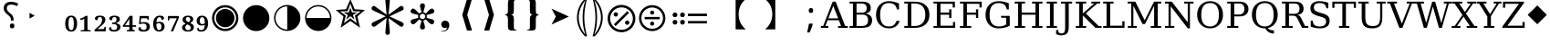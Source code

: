 SplineFontDB: 3.2
FontName: PhiSymbols
FullName: PhiSymbols
FamilyName: PhiSymbols
Weight: Book
Copyright: Copyright 2023 by Authors of Submission 96\nMerged and modified from Noto Sans Symbol 2, STIX 2 Math, DejaVu Sans Mono.
Version: 001.000
ItalicAngle: 0
UnderlinePosition: -175
UnderlineWidth: 90
Ascent: 1556
Descent: 492
InvalidEm: 0
sfntRevision: 0x00010000
LayerCount: 2
Layer: 0 1 "Back" 1
Layer: 1 1 "Fore" 0
XUID: [1021 890 1369118131 6063713]
StyleMap: 0x0040
FSType: 0
OS2Version: 1
OS2_WeightWidthSlopeOnly: 0
OS2_UseTypoMetrics: 0
CreationTime: 1682778433
ModificationTime: 1725099756
PfmFamily: 17
TTFWeight: 400
TTFWidth: 5
LineGap: 0
VLineGap: 0
Panose: 2 11 6 9 3 8 4 2 2 4
OS2TypoAscent: 1556
OS2TypoAOffset: 0
OS2TypoDescent: -492
OS2TypoDOffset: 0
OS2TypoLinegap: 410
OS2WinAscent: 1901
OS2WinAOffset: 0
OS2WinDescent: 483
OS2WinDOffset: 0
HheadAscent: 1901
HheadAOffset: 0
HheadDescent: -483
HheadDOffset: 0
OS2SubXSize: 1331
OS2SubYSize: 1433
OS2SubXOff: 0
OS2SubYOff: 286
OS2SupXSize: 1331
OS2SupYSize: 1433
OS2SupXOff: 0
OS2SupYOff: 983
OS2StrikeYSize: 102
OS2StrikeYPos: 530
OS2Vendor: 'PfEd'
OS2CodePages: 00000001.00000000
OS2UnicodeRanges: 80000000.0200a040.00000000.00000000
MarkAttachClasses: 1
DEI: 91125
ShortTable: cvt  2
  68
  1297
EndShort
ShortTable: maxp 16
  1
  0
  13
  90
  6
  0
  0
  2
  0
  1
  1
  0
  64
  46
  0
  0
EndShort
LangName: 1033 "" "" "" "FontForge 2.0 : PhiSymbols : 30-4-2023" "" "Version 001.000"
GaspTable: 1 65535 15 1
Encoding: UnicodeFull
UnicodeInterp: none
NameList: AGL For New Fonts
DisplaySize: -48
AntiAlias: 1
FitToEm: 0
WinInfo: 9614 38 14
BeginPrivate: 0
EndPrivate
BeginChars: 1114115 64

StartChar: .notdef
Encoding: 1114112 -1 0
Width: 748
GlyphClass: 1
Flags: W
TtInstrs:
PUSHB_2
 1
 0
MDAP[rnd]
ALIGNRP
PUSHB_3
 7
 4
 0
MIRP[min,rnd,black]
SHP[rp2]
PUSHB_2
 6
 5
MDRP[rp0,min,rnd,grey]
ALIGNRP
PUSHB_3
 3
 2
 0
MIRP[min,rnd,black]
SHP[rp2]
SVTCA[y-axis]
PUSHB_2
 3
 0
MDAP[rnd]
ALIGNRP
PUSHB_3
 5
 4
 0
MIRP[min,rnd,black]
SHP[rp2]
PUSHB_3
 7
 6
 1
MIRP[rp0,min,rnd,grey]
ALIGNRP
PUSHB_3
 1
 2
 0
MIRP[min,rnd,black]
SHP[rp2]
EndTTInstrs
LayerCount: 2
Fore
SplineSet
68 0 m 1,0,-1
 68 1365 l 1,1,-1
 612 1365 l 1,2,-1
 612 0 l 1,3,-1
 68 0 l 1,0,-1
136 68 m 1,4,-1
 544 68 l 1,5,-1
 544 1297 l 1,6,-1
 136 1297 l 1,7,-1
 136 68 l 1,4,-1
EndSplineSet
Validated: 1
EndChar

StartChar: .null
Encoding: 1114113 -1 1
Width: 0
GlyphClass: 1
Flags: W
LayerCount: 2
Fore
Validated: 1
EndChar

StartChar: nonmarkingreturn
Encoding: 1114114 -1 2
Width: 682
GlyphClass: 1
Flags: W
LayerCount: 2
Fore
Validated: 1
EndChar

StartChar: uni2023
Encoding: 8227 8227 3
Width: 1129
VWidth: 1617
GlyphClass: 1
Flags: W
LayerCount: 2
Fore
SplineSet
429 528 m 1,0,-1
 429 854 l 1,1,-1
 720 692 l 1,2,-1
 429 528 l 1,0,-1
EndSplineSet
Validated: 1
EndChar

StartChar: uni25C9
Encoding: 9673 9673 4
Width: 1724
GlyphClass: 1
Flags: W
LayerCount: 2
Fore
SplineSet
862 -183 m 0,0,1
 706 -183 706 -183 576 -127 c 0,2,3
 444 -70 444 -70 341 33 c 0,4,5
 237 137 237 137 181 268 c 0,6,7
 124 401 124 401 124 555 c 0,8,9
 124 708 124 708 181 842 c 0,10,11
 239 977 239 977 341 1078 c 0,12,13
 446 1182 446 1182 576 1237 c 0,14,15
 707 1293 707 1293 862 1293 c 0,16,17
 1019 1293 1019 1293 1150 1237 c 0,18,19
 1280 1182 1280 1182 1385 1078 c 0,20,21
 1488 976 1488 976 1544 842 c 0,22,23
 1600 707 1600 707 1600 555 c 128,-1,24
 1600 403 1600 403 1544 268 c 0,25,26
 1490 138 1490 138 1385 33 c 0,27,28
 1281 -71 1281 -71 1150 -127 c 128,-1,29
 1019 -183 1019 -183 862 -183 c 0,0,1
862 -54 m 0,30,31
 988 -54 988 -54 1099 -6 c 128,-1,32
 1210 42 1210 42 1293 125 c 0,33,34
 1377 209 1377 209 1424 318 c 0,35,36
 1472 429 1472 429 1472 555 c 128,-1,37
 1472 681 1472 681 1424 792 c 0,38,39
 1377 901 1377 901 1293 985 c 128,-1,40
 1209 1069 1209 1069 1099 1117 c 0,41,42
 990 1165 990 1165 862 1165 c 256,43,44
 734 1165 734 1165 625 1117 c 256,45,46
 516 1069 516 1069 432 985 c 0,47,48
 349 902 349 902 301 793 c 0,49,50
 253 683 253 683 253 555 c 0,51,52
 253 429 253 429 301 318 c 0,53,54
 348 209 348 209 432 125 c 0,55,56
 515 42 515 42 625 -6 c 0,57,58
 734 -54 734 -54 862 -54 c 0,30,31
862 35 m 0,59,60
 757 35 757 35 660 75 c 0,61,62
 568 113 568 113 494 187 c 0,63,64
 421 260 421 260 382 354 c 0,65,66
 342 451 342 451 342 555 c 0,67,68
 342 661 342 661 382 758 c 0,69,70
 420 850 420 850 494 924 c 0,71,72
 566 996 566 996 660 1035 c 0,73,74
 759 1076 759 1076 862 1076 c 128,-1,75
 965 1076 965 1076 1066 1035 c 0,76,77
 1159 997 1159 997 1232 924 c 0,78,79
 1306 850 1306 850 1344 758 c 0,80,81
 1384 661 1384 661 1384 555 c 0,82,83
 1384 450 1384 450 1344 353 c 0,84,85
 1306 261 1306 261 1232 187 c 0,86,87
 1157 112 1157 112 1066 75 c 0,88,89
 968 35 968 35 862 35 c 0,59,60
EndSplineSet
Validated: 1
EndChar

StartChar: H18533
Encoding: 9679 9679 5
Width: 1724
GlyphClass: 1
Flags: W
LayerCount: 2
Fore
SplineSet
862 -183 m 0,0,1
 706 -183 706 -183 575 -127 c 128,-1,2
 444 -71 444 -71 340 33 c 0,3,4
 238 135 238 135 181 268 c 128,-1,5
 124 401 124 401 124 555 c 4,6,7
 124 710 124 710 181 843 c 0,8,9
 239 978 239 978 340 1078 c 0,10,11
 444 1181 444 1181 576 1237 c 0,12,13
 707 1293 707 1293 862 1293 c 0,14,15
 1019 1293 1019 1293 1150 1237 c 0,16,17
 1280 1182 1280 1182 1385 1078 c 0,18,19
 1489 976 1489 976 1544 843 c 0,20,21
 1600 708 1600 708 1600 555 c 0,22,23
 1600 403 1600 403 1544 268 c 0,24,25
 1490 138 1490 138 1385 33 c 0,26,27
 1281 -71 1281 -71 1150 -127 c 128,-1,28
 1019 -183 1019 -183 862 -183 c 0,0,1
EndSplineSet
Validated: 1
EndChar

StartChar: uni275F
Encoding: 10079 10079 6
Width: 1133
GlyphClass: 1
Flags: W
LayerCount: 2
Fore
SplineSet
291 -215 m 1,0,-1
 291 -182 l 1,1,2
 459 -182 459 -182 535 -127 c 128,-1,3
 611 -72 611 -72 611 27 c 1,4,5
 603 16 603 16 568 4 c 0,6,7
 528 -10 528 -10 486 -10 c 0,8,9
 431 -10 431 -10 386 18 c 0,10,11
 339 47 339 47 316 92 c 0,12,13
 291 140 291 140 291 195 c 0,14,15
 291 288 291 288 353 350 c 128,-1,16
 415 412 415 412 513 412 c 0,17,18
 573 412 573 412 627 381 c 0,19,20
 682 350 682 350 711 293 c 0,21,22
 742 233 742 233 742 150 c 0,23,24
 742 83 742 83 715 10 c 0,25,26
 693 -48 693 -48 646 -102 c 0,27,28
 606 -148 606 -148 545 -176 c 0,29,30
 463 -215 463 -215 291 -215 c 1,0,-1
EndSplineSet
Validated: 1
EndChar

StartChar: uni276C
Encoding: 10092 10092 7
Width: 1233
GlyphClass: 1
Flags: W
LayerCount: 2
Fore
SplineSet
609 -152 m 1,0,-1
 342 741 l 1,1,-1
 609 1634 l 1,2,-1
 887 1634 l 1,3,-1
 621 741 l 1,4,-1
 891 -152 l 1,5,-1
 609 -152 l 1,0,-1
EndSplineSet
Validated: 1
EndChar

StartChar: uni276D
Encoding: 10093 10093 8
Width: 1233
GlyphClass: 1
Flags: W
LayerCount: 2
Fore
SplineSet
342 -152 m 1,0,-1
 613 741 l 1,1,-1
 347 1634 l 1,2,-1
 625 1634 l 1,3,-1
 891 741 l 1,4,-1
 625 -152 l 1,5,-1
 342 -152 l 1,0,-1
EndSplineSet
Validated: 1
EndChar

StartChar: uni2774
Encoding: 10100 10100 9
Width: 1233
GlyphClass: 1
Flags: W
LayerCount: 2
Fore
SplineSet
672 -152 m 2,0,1
 585 -152 585 -152 536 -129 c 128,-1,2
 487 -106 487 -106 468 -51 c 0,3,4
 449 3 449 3 449 102 c 2,5,-1
 449 444 l 2,6,7
 449 579 449 579 424 649 c 0,8,9
 400 717 400 717 297 717 c 1,10,-1
 297 766 l 1,11,12
 370 778 370 778 401 802 c 0,13,14
 434 827 434 827 441 881 c 0,15,16
 449 940 449 940 449 1038 c 2,17,-1
 449 1380 l 2,18,19
 449 1481 449 1481 467 1535 c 128,-1,20
 485 1589 485 1589 535 1612 c 0,21,22
 583 1634 583 1634 672 1634 c 2,23,-1
 936 1634 l 1,24,-1
 936 1597 l 1,25,-1
 928 1597 l 2,26,27
 858 1597 858 1597 820 1568 c 0,28,29
 781 1538 781 1538 781 1460 c 2,30,-1
 781 1024 l 2,31,32
 781 907 781 907 761 847 c 0,33,34
 741 788 741 788 705 769 c 0,35,36
 665 748 665 748 617 741 c 1,37,38
 674 735 674 735 710 714 c 0,39,40
 744 694 744 694 763 635 c 0,41,42
 781 578 781 578 781 459 c 2,43,-1
 781 23 l 2,44,45
 781 -55 781 -55 818 -85 c 0,46,47
 856 -115 856 -115 928 -115 c 2,48,-1
 936 -115 l 1,49,-1
 936 -152 l 1,50,-1
 672 -152 l 2,0,1
EndSplineSet
Validated: 1
EndChar

StartChar: uni2775
Encoding: 10101 10101 10
Width: 1233
GlyphClass: 1
Flags: W
LayerCount: 2
Fore
SplineSet
297 -152 m 1,0,-1
 297 -115 l 1,1,-1
 306 -115 l 2,2,3
 378 -115 378 -115 415 -85 c 0,4,5
 453 -55 453 -55 453 23 c 2,6,-1
 453 459 l 2,7,8
 453 578 453 578 469 633 c 0,9,10
 486 691 486 691 523 712 c 0,11,12
 562 734 562 734 617 741 c 1,13,14
 566 748 566 748 527 770 c 0,15,16
 490 791 490 791 472 849 c 0,17,18
 453 911 453 911 453 1024 c 2,19,-1
 453 1460 l 2,20,21
 453 1538 453 1538 416 1568 c 0,22,23
 380 1597 380 1597 306 1597 c 2,24,-1
 297 1597 l 1,25,-1
 297 1634 l 1,26,-1
 562 1634 l 2,27,28
 648 1634 648 1634 696 1613 c 0,29,30
 742 1593 742 1593 764 1537 c 0,31,32
 785 1483 785 1483 785 1380 c 2,33,-1
 785 1038 l 2,34,35
 785 987 785 987 788 947 c 0,36,37
 791 902 791 902 795 879 c 0,38,39
 806 821 806 821 833 800 c 0,40,41
 862 778 862 778 936 766 c 1,42,-1
 936 717 l 1,43,44
 867 717 867 717 828 678 c 0,45,46
 785 635 785 635 785 444 c 2,47,-1
 785 102 l 2,48,49
 785 8 785 8 766 -51 c 0,50,51
 748 -106 748 -106 700 -129 c 0,52,53
 651 -152 651 -152 562 -152 c 2,54,-1
 297 -152 l 1,0,-1
EndSplineSet
Validated: 1
EndChar

StartChar: uni2A74
Encoding: 10868 10868 11
Width: 2466
GlyphClass: 1
Flags: W
LayerCount: 2
Fore
SplineSet
2197 670 m 1,0,-1
 1130 670 l 1,1,-1
 1130 809 l 1,2,-1
 2197 809 l 1,3,-1
 2197 670 l 1,0,-1
2197 252 m 1,4,-1
 1130 252 l 1,5,-1
 1130 389 l 1,6,-1
 2197 389 l 1,7,-1
 2197 252 l 1,4,-1
957 741 m 0,8,9
 957 686 957 686 920 647 c 128,-1,10
 883 608 883 608 824 608 c 0,11,12
 764 608 764 608 727.5 644 c 128,-1,13
 691 680 691 680 691 741 c 0,14,15
 691 799 691 799 731 836.5 c 128,-1,16
 771 874 771 874 824 874 c 128,-1,17
 877 874 877 874 917 836 c 128,-1,18
 957 798 957 798 957 741 c 0,8,9
536 741 m 0,19,20
 536 686 536 686 498.5 647 c 128,-1,21
 461 608 461 608 402 608 c 128,-1,22
 343 608 343 608 306 644 c 128,-1,23
 269 680 269 680 269 741 c 0,24,25
 269 799 269 799 309.5 836.5 c 128,-1,26
 350 874 350 874 402 874 c 0,27,28
 455 874 455 874 495.5 836 c 128,-1,29
 536 798 536 798 536 741 c 0,19,20
957 319 m 0,30,31
 957 266 957 266 917 226 c 128,-1,32
 877 186 877 186 822 186 c 0,33,34
 770 186 770 186 730.5 226 c 128,-1,35
 691 266 691 266 691 319 c 0,36,37
 691 380 691 380 729 416.5 c 128,-1,38
 767 453 767 453 822 453 c 0,39,40
 880 453 880 453 918.5 417 c 128,-1,41
 957 381 957 381 957 319 c 0,30,31
536 319 m 0,42,43
 536 266 536 266 495.5 226 c 128,-1,44
 455 186 455 186 400 186 c 0,45,46
 349 186 349 186 309 226.5 c 128,-1,47
 269 267 269 267 269 319 c 0,48,49
 269 380 269 380 307.5 416.5 c 128,-1,50
 346 453 346 453 400 453 c 0,51,52
 458 453 458 453 497 417 c 128,-1,53
 536 381 536 381 536 319 c 0,42,43
EndSplineSet
Validated: 1
EndChar

StartChar: u1F799
Encoding: 128921 128921 12
Width: 1233
GlyphClass: 1
Flags: W
LayerCount: 2
Fore
SplineSet
618 205 m 1,0,-1
 78 741 l 1,1,-1
 618 1280 l 1,2,-1
 1154 741 l 1,3,-1
 618 205 l 1,0,-1
EndSplineSet
Validated: 1
EndChar

StartChar: uni2A38
Encoding: 10808 10808 13
Width: 1725
VWidth: 1996
Flags: W
HStem: -184 130<696.934 1031.07 696.934 1068.1> 127 226<834.577 892.482> 489 132<439.685 1287.37 439.685 1287.37> 755 228<834.577 892.482> 1161 132<696.934 1031.07>
VStem: 125 132<387.455 722.545 387.455 758.617> 749 228<206.146 270.696 835.507 900.057> 1471 132<387.455 722.545>
LayerCount: 2
Fore
SplineSet
976 869.5 m 128,-1,1
 976 818 976 818 943 786.5 c 128,-1,2
 910 755 910 755 864 755 c 128,-1,3
 818 755 818 755 783.5 787.5 c 128,-1,4
 749 820 749 820 749 870 c 0,5,6
 749 917 749 917 781 950 c 128,-1,7
 813 983 813 983 864 983 c 128,-1,8
 915 983 915 983 945.5 952 c 128,-1,0
 976 921 976 921 976 869.5 c 128,-1,1
1287 489 m 1,9,-1
 440 489 l 1,10,-1
 440 621 l 1,11,-1
 1287 621 l 1,12,-1
 1287 489 l 1,9,-1
976 240 m 0,13,14
 976 190 976 190 943 158.5 c 128,-1,15
 910 127 910 127 864 127 c 128,-1,16
 818 127 818 127 783.5 159 c 128,-1,17
 749 191 749 191 749 240 c 0,18,19
 749 288 749 288 781 320 c 128,-1,20
 813 352 813 352 864 352 c 128,-1,21
 915 352 915 352 945.5 322 c 128,-1,22
 976 292 976 292 976 240 c 0,13,14
1603 555 m 4,23,24
 1603 405 1603 405 1544.5 267.5 c 132,-1,25
 1486 130 1486 130 1387 31.5 c 132,-1,26
 1288 -67 1288 -67 1151 -125.5 c 132,-1,27
 1014 -184 1014 -184 864 -184 c 4,28,29
 743 -184 743 -184 630.5 -147 c 132,-1,30
 518 -110 518 -110 427 -41.5 c 132,-1,31
 336 27 336 27 268 118 c 132,-1,32
 200 209 200 209 162.5 321.5 c 132,-1,33
 125 434 125 434 125 555 c 4,34,35
 125 755 125 755 224 925.5 c 132,-1,36
 323 1096 323 1096 493.5 1195 c 132,-1,37
 664 1294 664 1294 864 1294 c 4,38,39
 985 1294 985 1294 1097.5 1256.5 c 132,-1,40
 1210 1219 1210 1219 1301 1150.5 c 132,-1,41
 1392 1082 1392 1082 1460 991.5 c 132,-1,42
 1528 901 1528 901 1565.5 788.5 c 132,-1,43
 1603 676 1603 676 1603 555 c 4,23,24
1471 554.5 m 128,-1,45
 1471 678 1471 678 1423 790 c 128,-1,46
 1375 902 1375 902 1293 983.5 c 128,-1,47
 1211 1065 1211 1065 1099 1113 c 128,-1,48
 987 1161 987 1161 864 1161 c 128,-1,49
 741 1161 741 1161 629 1113 c 128,-1,50
 517 1065 517 1065 435 983.5 c 128,-1,51
 353 902 353 902 305 790 c 128,-1,52
 257 678 257 678 257 554.5 c 128,-1,53
 257 431 257 431 305 318.5 c 128,-1,54
 353 206 353 206 435 124.5 c 128,-1,55
 517 43 517 43 629 -5.5 c 128,-1,56
 741 -54 741 -54 864 -54 c 128,-1,57
 987 -54 987 -54 1099 -5.5 c 128,-1,58
 1211 43 1211 43 1293 124.5 c 128,-1,59
 1375 206 1375 206 1423 318.5 c 128,-1,44
 1471 431 1471 431 1471 554.5 c 128,-1,45
EndSplineSet
Validated: 1
EndChar

StartChar: uni3011
Encoding: 12305 12305 14
Width: 2466
Flags: W
LayerCount: 2
Fore
SplineSet
1117 -88 m 1,0,-1
 549 -88 l 1,1,2
 949 272 949 272 949 768 c 0,3,4
 949 1312 949 1312 549 1632 c 1,5,-1
 1117 1632 l 1,6,-1
 1117 -88 l 1,0,-1
EndSplineSet
Validated: 1
EndChar

StartChar: uni3010
Encoding: 12304 12304 15
Width: 2466
Flags: W
LayerCount: 2
Fore
SplineSet
1917 1632 m 1,0,1
 1517 1312 1517 1312 1517 768 c 0,2,3
 1517 264 1517 264 1917 -88 c 1,4,-1
 1349 -88 l 1,5,-1
 1349 1632 l 1,6,-1
 1917 1632 l 1,0,1
EndSplineSet
Validated: 1
EndChar

StartChar: uni25D2
Encoding: 9682 9682 16
Width: 1724
VWidth: 0
Flags: W
LayerCount: 2
Fore
SplineSet
862 -177 m 0,0,1
 709 -177 709 -177 575.5 -120 c 128,-1,2
 442 -63 442 -63 340 39 c 128,-1,3
 238 141 238 141 181 274.5 c 128,-1,4
 124 408 124 408 124 561 c 0,5,6
 124 716 124 716 181 849 c 128,-1,7
 238 982 238 982 340 1083.5 c 128,-1,8
 442 1185 442 1185 576 1242 c 128,-1,9
 710 1299 710 1299 862 1299 c 0,10,11
 1017 1299 1017 1299 1150 1242 c 128,-1,12
 1283 1185 1283 1185 1385 1083.5 c 128,-1,13
 1487 982 1487 982 1543.5 849 c 128,-1,14
 1600 716 1600 716 1600 561 c 4,15,16
 1600 408 1600 408 1543.5 274.5 c 128,-1,17
 1487 141 1487 141 1385 39 c 128,-1,18
 1283 -63 1283 -63 1150 -120 c 128,-1,19
 1017 -177 1017 -177 862 -177 c 0,0,1
202 561 m 1,20,-1
 1522 561 l 1,21,22
 1522 699 1522 699 1471 818.5 c 128,-1,23
 1420 938 1420 938 1329.5 1028.5 c 128,-1,24
 1239 1119 1239 1119 1119.5 1170 c 128,-1,25
 1000 1221 1000 1221 862 1221 c 256,26,27
 724 1221 724 1221 605 1170 c 128,-1,28
 486 1119 486 1119 395.5 1028.5 c 128,-1,29
 305 938 305 938 253.5 818.5 c 128,-1,30
 202 699 202 699 202 561 c 1,20,-1
EndSplineSet
Validated: 1
EndChar

StartChar: uni2731
Encoding: 10033 10033 17
Width: 2342
VWidth: 2148
Flags: W
LayerCount: 2
Fore
SplineSet
1227 553 m 1,0,-1
 1295 -217 l 1,1,2
 1298 -238 1298 -238 1298 -258 c 0,3,4
 1298 -291 1298 -291 1289 -318 c 0,5,6
 1262 -399 1262 -399 1166 -399 c 0,7,8
 1115 -399 1115 -399 1079.5 -364 c 128,-1,9
 1044 -329 1044 -329 1044 -289 c 0,10,11
 1044 -278 1044 -278 1046 -267 c 1,12,-1
 1046 -241 l 1,13,-1
 1114 560 l 1,14,-1
 501 105 l 2,15,16
 442 61 442 61 396.5 61 c 128,-1,17
 351 61 351 61 310.5 101.5 c 128,-1,18
 270 142 270 142 270 196 c 128,-1,19
 270 250 270 250 298.5 277.5 c 128,-1,20
 327 305 327 305 373 325 c 1,21,-1
 1062 657 l 1,22,-1
 373 985 l 2,23,24
 344 998 344 998 325.5 1009 c 128,-1,25
 307 1020 307 1020 288.5 1047.5 c 128,-1,26
 270 1075 270 1075 270 1121 c 128,-1,27
 270 1167 270 1167 311.5 1208 c 128,-1,28
 353 1249 353 1249 402 1249 c 0,29,30
 426 1249 426 1249 448 1234.5 c 128,-1,31
 470 1220 470 1220 501 1198 c 2,32,-1
 1114 749 l 1,33,-1
 1046 1526 l 1,34,-1
 1046 1581 l 1,35,36
 1044 1591 1044 1591 1044 1614.5 c 128,-1,37
 1044 1638 1044 1638 1079 1672 c 128,-1,38
 1114 1706 1114 1706 1174 1706 c 0,39,40
 1296 1706 1296 1706 1296 1560 c 0,41,42
 1296 1546 1296 1546 1295 1530 c 2,43,-1
 1227 749 l 1,44,-1
 1843 1205 l 2,45,46
 1902 1249 1902 1249 1947.5 1249 c 128,-1,47
 1993 1249 1993 1249 2032 1208 c 128,-1,48
 2071 1167 2071 1167 2071 1112 c 128,-1,49
 2071 1057 2071 1057 2043.5 1030.5 c 128,-1,50
 2016 1004 2016 1004 1970 985 c 1,51,-1
 1277 652 l 1,52,-1
 1986 320 l 1,53,54
 2071 277 2071 277 2071 202 c 2,55,56
 2071 202 2071 202 2071 197 c 0,57,58
 2071 140 2071 140 2030.5 100.5 c 128,-1,59
 1990 61 1990 61 1947.5 61 c 128,-1,60
 1905 61 1905 61 1759 168 c 1,61,-1
 1227 553 l 1,0,-1
EndSplineSet
Validated: 1
EndChar

StartChar: uni29BC
Encoding: 10684 10684 18
Width: 1765
Flags: W
HStem: -250 137<707 1059 707 1098> 174 244<1171 1233> 643 244<531 595 531 597> 1167 139<707 1059>
VStem: 104 139<352 705 352 743> 442 244<730 795> 1079 244<262 327> 1522 139<352 705>
LayerCount: 2
Fore
SplineSet
1323 295 m 0,0,1
 1323 244 1323 244 1287 209 c 128,-1,2
 1251 174 1251 174 1198 174 c 0,3,4
 1150 174 1150 174 1114.5 210 c 128,-1,5
 1079 246 1079 246 1079 295 c 0,6,7
 1079 343 1079 343 1117 380.5 c 128,-1,8
 1155 418 1155 418 1204 418 c 0,9,10
 1250 418 1250 418 1286.5 380 c 128,-1,11
 1323 342 1323 342 1323 295 c 0,0,1
1309 856 m 1,12,-1
 553 100 l 1,13,-1
 455 199 l 1,14,-1
 1210 954 l 1,15,-1
 1309 856 l 1,12,-1
686 762 m 128,-1,17
 686 713 686 713 650 678 c 128,-1,18
 614 643 614 643 563 643 c 0,19,20
 514 643 514 643 478 678.5 c 128,-1,21
 442 714 442 714 442 762 c 0,22,23
 442 811 442 811 479 849 c 128,-1,24
 516 887 516 887 563 887 c 0,25,26
 611 887 611 887 648.5 849 c 128,-1,16
 686 811 686 811 686 762 c 128,-1,17
1661 528 m 0,27,28
 1661 370 1661 370 1599.5 225.5 c 128,-1,29
 1538 81 1538 81 1434 -23 c 128,-1,30
 1330 -127 1330 -127 1185.5 -188.5 c 128,-1,31
 1041 -250 1041 -250 883 -250 c 0,32,33
 756 -250 756 -250 637 -211 c 128,-1,34
 518 -172 518 -172 422.5 -100 c 128,-1,35
 327 -28 327 -28 255 68 c 128,-1,36
 183 164 183 164 143.5 282.5 c 128,-1,37
 104 401 104 401 104 528 c 0,38,39
 104 739 104 739 208.5 918.5 c 128,-1,40
 313 1098 313 1098 492.5 1202.5 c 128,-1,41
 672 1307 672 1307 883 1307 c 0,42,43
 1010 1307 1010 1307 1128.5 1267.5 c 128,-1,44
 1247 1228 1247 1228 1343 1156 c 128,-1,45
 1439 1084 1439 1084 1511 988.5 c 128,-1,46
 1583 893 1583 893 1622 774 c 128,-1,47
 1661 655 1661 655 1661 528 c 0,27,28
1522 528 m 128,-1,49
 1522 658 1522 658 1471.5 776 c 128,-1,50
 1421 894 1421 894 1335 980 c 128,-1,51
 1249 1066 1249 1066 1131 1116.5 c 128,-1,52
 1013 1167 1013 1167 883 1167 c 128,-1,53
 753 1167 753 1167 635 1116.5 c 128,-1,54
 517 1066 517 1066 431 980 c 128,-1,55
 345 894 345 894 294.5 776 c 128,-1,56
 244 658 244 658 244 528 c 128,-1,57
 244 398 244 398 294.5 279.5 c 128,-1,58
 345 161 345 161 431 75 c 128,-1,59
 517 -11 517 -11 635 -62 c 128,-1,60
 753 -113 753 -113 883 -113 c 128,-1,61
 1013 -113 1013 -113 1131 -62 c 128,-1,62
 1249 -11 1249 -11 1335 75 c 128,-1,63
 1421 161 1421 161 1471.5 279.5 c 128,-1,48
 1522 398 1522 398 1522 528 c 128,-1,49
EndSplineSet
Validated: 1
EndChar

StartChar: uni2986
Encoding: 10630 10630 19
Width: 894
VWidth: 2216
Flags: W
LayerCount: 2
Fore
SplineSet
131 1661 m 1,0,1
 131 1661 131 1661 251 1661 c 1,2,3
 377 1530 377 1530 451 1418 c 128,-1,4
 525 1306 525 1306 575.5 1193 c 128,-1,5
 626 1080 626 1080 663.5 925.5 c 128,-1,6
 701 771 701 771 701 590 c 0,7,8
 701 378 701 378 644.5 181.5 c 128,-1,9
 588 -15 588 -15 487 -182 c 128,-1,10
 386 -349 386 -349 252 -481 c 1,11,12
 252 -481 252 -481 131 -481 c 1,13,14
 177 -322 177 -322 213 -138.5 c 128,-1,15
 249 45 249 45 269.5 234.5 c 128,-1,16
 290 424 290 424 290 592.5 c 128,-1,17
 290 761 290 761 269.5 949.5 c 128,-1,18
 249 1138 249 1138 213.5 1321 c 128,-1,19
 178 1504 178 1504 131 1661 c 1,0,1
383 590 m 2,20,21
 383 102 383 102 262 -282 c 2,22,23
 262 -282 262 -282 225 -401 c 1,24,-1
 297 -300 l 2,25,26
 600 121 600 121 600 590 c 0,27,28
 600 815 600 815 529 1034.5 c 128,-1,29
 458 1254 458 1254 297 1480 c 2,30,31
 297 1480 297 1480 224 1583 c 1,32,-1
 262 1462 l 2,33,34
 383 1078 383 1078 383 598 c 2,35,36
 383 598 383 598 383 590 c 2,20,21
EndSplineSet
Validated: 1
EndChar

StartChar: uni2985
Encoding: 10629 10629 20
Width: 894
VWidth: 2216
Flags: W
LayerCount: 2
Fore
SplineSet
694 -481 m 1,0,1
 694 -481 694 -481 573 -481 c 1,2,3
 440 -349 440 -349 338.5 -182 c 128,-1,4
 237 -15 237 -15 180.5 181.5 c 128,-1,5
 124 378 124 378 124 590 c 0,6,7
 124 771 124 771 161.5 925.5 c 128,-1,8
 199 1080 199 1080 249.5 1193 c 128,-1,9
 300 1306 300 1306 374 1418 c 128,-1,10
 448 1530 448 1530 574 1661 c 1,11,12
 574 1661 574 1661 694 1661 c 1,13,14
 647 1504 647 1504 611.5 1321 c 128,-1,15
 576 1138 576 1138 555.5 949.5 c 128,-1,16
 535 761 535 761 535 592.5 c 128,-1,17
 535 424 535 424 555.5 234.5 c 128,-1,18
 576 45 576 45 612 -138.5 c 128,-1,19
 648 -322 648 -322 694 -481 c 1,0,1
225 590 m 0,20,21
 225 121 225 121 528 -300 c 2,22,23
 528 -300 528 -300 600 -401 c 1,24,-1
 563 -282 l 2,25,26
 442 102 442 102 442 582 c 2,27,28
 442 582 442 582 442 590 c 2,29,30
 442 1078 442 1078 563 1462 c 2,31,32
 563 1462 563 1462 601 1583 c 1,33,-1
 528 1480 l 2,34,35
 367 1253 367 1253 296 1034 c 128,-1,36
 225 815 225 815 225 590 c 0,20,21
EndSplineSet
Validated: 1
EndChar

StartChar: uni061F
Encoding: 1567 1567 21
Width: 1233
Flags: W
LayerCount: 2
Fore
SplineSet
616 412 m 1,0,-1
 616 446 l 2,1,2
 616 505 616 505 604 547.5 c 128,-1,3
 592 590 592 590 557 633 c 128,-1,4
 522 676 522 676 452 733 c 0,5,6
 378 794 378 794 324 848.5 c 128,-1,7
 270 903 270 903 240.5 967.5 c 128,-1,8
 211 1032 211 1032 211 1124 c 0,9,10
 211 1290 211 1290 317.5 1386.5 c 128,-1,11
 424 1483 424 1483 618 1483 c 0,12,13
 741 1483 741 1483 840.5 1454 c 128,-1,14
 940 1425 940 1425 1022 1382 c 1,15,-1
 958 1239 l 1,16,17
 888 1274 888 1274 810.5 1299.5 c 128,-1,18
 733 1325 733 1325 630 1325 c 0,19,20
 511 1325 511 1325 447 1272 c 128,-1,21
 383 1219 383 1219 383 1120 c 0,22,23
 383 1059 383 1059 401 1016 c 128,-1,24
 419 973 419 973 464.5 928 c 128,-1,25
 510 883 510 883 587 815 c 0,26,27
 655 760 655 760 692 708.5 c 128,-1,28
 729 657 729 657 744 601 c 128,-1,29
 759 545 759 545 759 467 c 2,30,-1
 759 412 l 1,31,-1
 616 412 l 1,0,-1
680 -29 m 0,32,33
 629 -29 629 -29 592 4 c 128,-1,34
 555 37 555 37 555 111 c 0,35,36
 555 187 555 187 591.5 217.5 c 128,-1,37
 628 248 628 248 680 248 c 0,38,39
 735 248 735 248 771 217 c 128,-1,40
 807 186 807 186 807 111 c 0,41,42
 807 37 807 37 771 4 c 128,-1,43
 735 -29 735 -29 680 -29 c 0,32,33
EndSplineSet
Validated: 1
EndChar

StartChar: u1D5A0
Encoding: 120224 120224 22
Width: 1479
Flags: W
LayerCount: 2
Fore
SplineSet
410 541 m 1,0,-1
 958 541 l 1,1,-1
 684 1251 l 1,2,-1
 410 541 l 1,0,-1
-12 0 m 1,3,-1
 -12 106 l 1,4,-1
 119 106 l 1,5,-1
 651 1493 l 1,6,-1
 819 1493 l 1,7,-1
 1352 106 l 1,8,-1
 1499 106 l 1,9,-1
 1499 0 l 1,10,-1
 956 0 l 1,11,-1
 956 106 l 1,12,-1
 1122 106 l 1,13,-1
 997 434 l 1,14,-1
 369 434 l 1,15,-1
 244 106 l 1,16,-1
 408 106 l 1,17,-1
 408 0 l 1,18,-1
 -12 0 l 1,3,-1
EndSplineSet
Validated: 1
EndChar

StartChar: u1D5A1
Encoding: 120225 120225 23
Width: 1505
Flags: W
LayerCount: 2
Fore
SplineSet
506 106 m 1,0,-1
 805 106 l 2,1,2
 985 106 985 106 1068 184 c 128,-1,3
 1151 262 1151 262 1151 432 c 0,4,5
 1151 601 1151 601 1068.5 678.5 c 128,-1,6
 986 756 986 756 805 756 c 2,7,-1
 506 756 l 1,8,-1
 506 106 l 1,0,-1
506 862 m 1,9,-1
 760 862 l 2,10,11
 924 862 924 862 999.5 925 c 128,-1,12
 1075 988 1075 988 1075 1124 c 0,13,14
 1075 1261 1075 1261 999.5 1323.5 c 128,-1,15
 924 1386 924 1386 760 1386 c 2,16,-1
 506 1386 l 1,17,-1
 506 862 l 1,9,-1
113 0 m 1,18,-1
 113 106 l 1,19,-1
 303 106 l 1,20,-1
 303 1386 l 1,21,-1
 113 1386 l 1,22,-1
 113 1493 l 1,23,-1
 850 1493 l 2,24,25
 1076 1493 1076 1493 1190.5 1400.5 c 128,-1,26
 1305 1308 1305 1308 1305 1124 c 0,27,28
 1305 991 1305 991 1225.5 912 c 128,-1,29
 1146 833 1146 833 993 815 c 1,30,31
 1183 791 1183 791 1281.5 693.5 c 128,-1,32
 1380 596 1380 596 1380 432 c 0,33,34
 1380 210 1380 210 1240 105 c 128,-1,35
 1100 0 1100 0 803 0 c 2,36,-1
 113 0 l 1,18,-1
EndSplineSet
Validated: 1
EndChar

StartChar: u1D5A2
Encoding: 120226 120226 24
Width: 1567
Flags: W
LayerCount: 2
Fore
SplineSet
1444 395 m 1,0,1
 1378 186 1378 186 1222.5 78.5 c 128,-1,2
 1067 -29 1067 -29 829 -29 c 0,3,4
 683 -29 683 -29 558 21 c 128,-1,5
 433 71 433 71 336 168 c 0,6,7
 224 280 224 280 169.5 422.5 c 128,-1,8
 115 565 115 565 115 745 c 0,9,10
 115 1093 115 1093 316 1306.5 c 128,-1,11
 517 1520 517 1520 846 1520 c 0,12,13
 968 1520 968 1520 1106 1488 c 128,-1,14
 1244 1456 1244 1456 1403 1391 c 1,15,-1
 1403 1047 l 1,16,-1
 1290 1047 l 1,17,18
 1253 1235 1253 1235 1141.5 1324 c 128,-1,19
 1030 1413 1030 1413 829 1413 c 0,20,21
 590 1413 590 1413 467 1243.5 c 128,-1,22
 344 1074 344 1074 344 745 c 0,23,24
 344 417 344 417 467 247.5 c 128,-1,25
 590 78 590 78 829 78 c 0,26,27
 996 78 996 78 1104 157.5 c 128,-1,28
 1212 237 1212 237 1260 395 c 1,29,-1
 1444 395 l 1,0,1
EndSplineSet
Validated: 1
EndChar

StartChar: u1D5A3
Encoding: 120227 120227 25
Width: 1642
Flags: W
LayerCount: 2
Fore
SplineSet
506 106 m 1,0,-1
 692 106 l 2,1,2
 983 106 983 106 1138.5 272 c 128,-1,3
 1294 438 1294 438 1294 748 c 256,4,5
 1294 1058 1294 1058 1139 1222 c 128,-1,6
 984 1386 984 1386 692 1386 c 2,7,-1
 506 1386 l 1,8,-1
 506 106 l 1,0,-1
113 0 m 1,9,-1
 113 106 l 1,10,-1
 303 106 l 1,11,-1
 303 1386 l 1,12,-1
 113 1386 l 1,13,-1
 113 1493 l 1,14,-1
 707 1493 l 2,15,16
 1093 1493 1093 1493 1308.5 1296 c 128,-1,17
 1524 1099 1524 1099 1524 748 c 0,18,19
 1524 396 1524 396 1308 198 c 128,-1,20
 1092 0 1092 0 707 0 c 2,21,-1
 113 0 l 1,9,-1
EndSplineSet
Validated: 1
EndChar

StartChar: u1D5A4
Encoding: 120228 120228 26
Width: 1495
Flags: W
LayerCount: 2
Fore
SplineSet
113 0 m 1,0,-1
 113 106 l 1,1,-1
 303 106 l 1,2,-1
 303 1386 l 1,3,-1
 113 1386 l 1,4,-1
 113 1493 l 1,5,-1
 1315 1493 l 1,6,-1
 1315 1161 l 1,7,-1
 1192 1161 l 1,8,-1
 1192 1370 l 1,9,-1
 506 1370 l 1,10,-1
 506 870 l 1,11,-1
 995 870 l 1,12,-1
 995 1057 l 1,13,-1
 1118 1057 l 1,14,-1
 1118 561 l 1,15,-1
 995 561 l 1,16,-1
 995 748 l 1,17,-1
 506 748 l 1,18,-1
 506 123 l 1,19,-1
 1208 123 l 1,20,-1
 1208 332 l 1,21,-1
 1331 332 l 1,22,-1
 1331 0 l 1,23,-1
 113 0 l 1,0,-1
EndSplineSet
Validated: 1
EndChar

StartChar: u1D5A5
Encoding: 120229 120229 27
Width: 1421
Flags: W
LayerCount: 2
Fore
SplineSet
113 0 m 1,0,-1
 113 106 l 1,1,-1
 303 106 l 1,2,-1
 303 1386 l 1,3,-1
 113 1386 l 1,4,-1
 113 1493 l 1,5,-1
 1335 1493 l 1,6,-1
 1335 1161 l 1,7,-1
 1212 1161 l 1,8,-1
 1212 1370 l 1,9,-1
 506 1370 l 1,10,-1
 506 870 l 1,11,-1
 1016 870 l 1,12,-1
 1016 1057 l 1,13,-1
 1139 1057 l 1,14,-1
 1139 561 l 1,15,-1
 1016 561 l 1,16,-1
 1016 748 l 1,17,-1
 506 748 l 1,18,-1
 506 106 l 1,19,-1
 745 106 l 1,20,-1
 745 0 l 1,21,-1
 113 0 l 1,0,-1
EndSplineSet
Validated: 1
EndChar

StartChar: u1D5A6
Encoding: 120230 120230 28
Width: 1636
Flags: W
LayerCount: 2
Fore
SplineSet
1311 1047 m 1,0,1
 1276 1234 1276 1234 1165 1323.5 c 128,-1,2
 1054 1413 1054 1413 856 1413 c 0,3,4
 598 1413 598 1413 471 1247 c 128,-1,5
 344 1081 344 1081 344 745 c 0,6,7
 344 416 344 416 475 247 c 128,-1,8
 606 78 606 78 860 78 c 0,9,10
 973 78 973 78 1076 106 c 128,-1,11
 1179 134 1179 134 1272 190 c 1,12,-1
 1272 575 l 1,13,-1
 991 575 l 1,14,-1
 991 682 l 1,15,-1
 1475 682 l 1,16,-1
 1475 125 l 1,17,18
 1342 48 1342 48 1188.5 9.5 c 128,-1,19
 1035 -29 1035 -29 860 -29 c 0,20,21
 522 -29 522 -29 318.5 182.5 c 128,-1,22
 115 394 115 394 115 745 c 0,23,24
 115 1099 115 1099 319 1309.5 c 128,-1,25
 523 1520 523 1520 868 1520 c 0,26,27
 996 1520 996 1520 1132.5 1490.5 c 128,-1,28
 1269 1461 1269 1461 1423 1401 c 1,29,-1
 1423 1047 l 1,30,-1
 1311 1047 l 1,0,1
EndSplineSet
Validated: 1
EndChar

StartChar: u1D5A7
Encoding: 120231 120231 29
Width: 1786
Flags: W
LayerCount: 2
Fore
SplineSet
113 0 m 1,0,-1
 113 106 l 1,1,-1
 303 106 l 1,2,-1
 303 1386 l 1,3,-1
 113 1386 l 1,4,-1
 113 1493 l 1,5,-1
 696 1493 l 1,6,-1
 696 1386 l 1,7,-1
 506 1386 l 1,8,-1
 506 870 l 1,9,-1
 1280 870 l 1,10,-1
 1280 1386 l 1,11,-1
 1090 1386 l 1,12,-1
 1090 1493 l 1,13,-1
 1673 1493 l 1,14,-1
 1673 1386 l 1,15,-1
 1483 1386 l 1,16,-1
 1483 106 l 1,17,-1
 1673 106 l 1,18,-1
 1673 0 l 1,19,-1
 1090 0 l 1,20,-1
 1090 106 l 1,21,-1
 1280 106 l 1,22,-1
 1280 748 l 1,23,-1
 506 748 l 1,24,-1
 506 106 l 1,25,-1
 696 106 l 1,26,-1
 696 0 l 1,27,-1
 113 0 l 1,0,-1
EndSplineSet
Validated: 1
EndChar

StartChar: u1D5A8
Encoding: 120232 120232 30
Width: 809
Flags: W
LayerCount: 2
Fore
SplineSet
506 106 m 1,0,-1
 696 106 l 1,1,-1
 696 0 l 1,2,-1
 113 0 l 1,3,-1
 113 106 l 1,4,-1
 303 106 l 1,5,-1
 303 1386 l 1,6,-1
 113 1386 l 1,7,-1
 113 1493 l 1,8,-1
 696 1493 l 1,9,-1
 696 1386 l 1,10,-1
 506 1386 l 1,11,-1
 506 106 l 1,0,-1
EndSplineSet
Validated: 1
EndChar

StartChar: u1D5A9
Encoding: 120233 120233 31
Width: 821
Flags: W
LayerCount: 2
Fore
SplineSet
-172 -358 m 1,0,-1
 -172 -123 l 1,1,-1
 -58 -123 l 1,2,3
 -55 -222 -55 -222 -11 -270.5 c 128,-1,4
 33 -319 33 -319 121 -319 c 0,5,6
 240 -319 240 -319 287 -244 c 128,-1,7
 334 -169 334 -169 334 49 c 2,8,-1
 334 1386 l 1,9,-1
 102 1386 l 1,10,-1
 102 1493 l 1,11,-1
 727 1493 l 1,12,-1
 727 1386 l 1,13,-1
 537 1386 l 1,14,-1
 537 41 l 2,15,16
 537 -206 537 -206 438 -316 c 128,-1,17
 339 -426 339 -426 119 -426 c 0,18,19
 48 -426 48 -426 -25.5 -409 c 128,-1,20
 -99 -392 -99 -392 -172 -358 c 1,0,-1
EndSplineSet
Validated: 1
EndChar

StartChar: u1D5AA
Encoding: 120234 120234 32
Width: 1530
Flags: W
LayerCount: 2
Fore
SplineSet
113 0 m 1,0,-1
 113 106 l 1,1,-1
 303 106 l 1,2,-1
 303 1386 l 1,3,-1
 113 1386 l 1,4,-1
 113 1493 l 1,5,-1
 696 1493 l 1,6,-1
 696 1386 l 1,7,-1
 506 1386 l 1,8,-1
 506 821 l 1,9,-1
 1149 1386 l 1,10,-1
 987 1386 l 1,11,-1
 987 1493 l 1,12,-1
 1483 1493 l 1,13,-1
 1483 1386 l 1,14,-1
 1315 1386 l 1,15,-1
 674 823 l 1,16,-1
 1391 106 l 1,17,-1
 1561 106 l 1,18,-1
 1561 0 l 1,19,-1
 1214 0 l 1,20,-1
 506 709 l 1,21,-1
 506 106 l 1,22,-1
 696 106 l 1,23,-1
 696 0 l 1,24,-1
 113 0 l 1,0,-1
EndSplineSet
Validated: 1
EndChar

StartChar: u1D5AB
Encoding: 120235 120235 33
Width: 1360
Flags: W
LayerCount: 2
Fore
SplineSet
113 0 m 1,0,-1
 113 106 l 1,1,-1
 303 106 l 1,2,-1
 303 1386 l 1,3,-1
 113 1386 l 1,4,-1
 113 1493 l 1,5,-1
 696 1493 l 1,6,-1
 696 1386 l 1,7,-1
 506 1386 l 1,8,-1
 506 123 l 1,9,-1
 1188 123 l 1,10,-1
 1188 373 l 1,11,-1
 1311 373 l 1,12,-1
 1311 0 l 1,13,-1
 113 0 l 1,0,-1
EndSplineSet
Validated: 1
EndChar

StartChar: u1D5AC
Encoding: 120236 120236 34
Width: 2097
Flags: W
LayerCount: 2
Fore
SplineSet
113 0 m 1,0,-1
 113 106 l 1,1,-1
 303 106 l 1,2,-1
 303 1386 l 1,3,-1
 102 1386 l 1,4,-1
 102 1493 l 1,5,-1
 537 1493 l 1,6,-1
 1061 430 l 1,7,-1
 1585 1493 l 1,8,-1
 1993 1493 l 1,9,-1
 1993 1386 l 1,10,-1
 1794 1386 l 1,11,-1
 1794 106 l 1,12,-1
 1985 106 l 1,13,-1
 1985 0 l 1,14,-1
 1401 0 l 1,15,-1
 1401 106 l 1,16,-1
 1591 106 l 1,17,-1
 1591 1260 l 1,18,-1
 1079 219 l 1,19,-1
 938 219 l 1,20,-1
 426 1260 l 1,21,-1
 426 106 l 1,22,-1
 616 106 l 1,23,-1
 616 0 l 1,24,-1
 113 0 l 1,0,-1
EndSplineSet
Validated: 1
EndChar

StartChar: u1D5AD
Encoding: 120237 120237 35
Width: 1792
Flags: W
LayerCount: 2
Fore
SplineSet
100 0 m 1,0,-1
 100 106 l 1,1,-1
 301 106 l 1,2,-1
 301 1386 l 1,3,-1
 100 1386 l 1,4,-1
 100 1493 l 1,5,-1
 483 1493 l 1,6,-1
 1378 315 l 1,7,-1
 1378 1386 l 1,8,-1
 1178 1386 l 1,9,-1
 1178 1493 l 1,10,-1
 1702 1493 l 1,11,-1
 1702 1386 l 1,12,-1
 1501 1386 l 1,13,-1
 1501 -29 l 1,14,-1
 1380 -29 l 1,15,-1
 424 1229 l 1,16,-1
 424 106 l 1,17,-1
 625 106 l 1,18,-1
 625 0 l 1,19,-1
 100 0 l 1,0,-1
EndSplineSet
Validated: 1
EndChar

StartChar: u1D5AE
Encoding: 120238 120238 36
Width: 1679
Flags: W
LayerCount: 2
Fore
SplineSet
840 78 m 0,0,1
 1085 78 1085 78 1210 246.5 c 128,-1,2
 1335 415 1335 415 1335 745 c 0,3,4
 1335 1076 1335 1076 1210 1244.5 c 128,-1,5
 1085 1413 1085 1413 840 1413 c 0,6,7
 594 1413 594 1413 469 1244.5 c 128,-1,8
 344 1076 344 1076 344 745 c 0,9,10
 344 415 344 415 469 246.5 c 128,-1,11
 594 78 594 78 840 78 c 0,0,1
840 -29 m 0,12,13
 688 -29 688 -29 560.5 21 c 128,-1,14
 433 71 433 71 336 168 c 0,15,16
 224 280 224 280 169.5 422 c 128,-1,17
 115 564 115 564 115 745 c 256,18,19
 115 926 115 926 169.5 1068.5 c 128,-1,20
 224 1211 224 1211 336 1323 c 0,21,22
 434 1421 434 1421 560 1470.5 c 128,-1,23
 686 1520 686 1520 840 1520 c 0,24,25
 1165 1520 1165 1520 1365 1307 c 128,-1,26
 1565 1094 1565 1094 1565 745 c 0,27,28
 1565 566 1565 566 1510 422.5 c 128,-1,29
 1455 279 1455 279 1343 168 c 0,30,31
 1245 70 1245 70 1119 20.5 c 128,-1,32
 993 -29 993 -29 840 -29 c 0,12,13
EndSplineSet
Validated: 1
EndChar

StartChar: u1D5AF
Encoding: 120239 120239 37
Width: 1378
Flags: W
LayerCount: 2
Fore
SplineSet
506 760 m 1,0,-1
 770 760 l 2,1,2
 919 760 919 760 997 840.5 c 128,-1,3
 1075 921 1075 921 1075 1073 c 0,4,5
 1075 1226 1075 1226 997 1306 c 128,-1,6
 919 1386 919 1386 770 1386 c 2,7,-1
 506 1386 l 1,8,-1
 506 760 l 1,0,-1
113 0 m 1,9,-1
 113 106 l 1,10,-1
 303 106 l 1,11,-1
 303 1386 l 1,12,-1
 113 1386 l 1,13,-1
 113 1493 l 1,14,-1
 819 1493 l 2,15,16
 1043 1493 1043 1493 1174 1379.5 c 128,-1,17
 1305 1266 1305 1266 1305 1073 c 0,18,19
 1305 881 1305 881 1174 767 c 128,-1,20
 1043 653 1043 653 819 653 c 2,21,-1
 506 653 l 1,22,-1
 506 106 l 1,23,-1
 737 106 l 1,24,-1
 737 0 l 1,25,-1
 113 0 l 1,9,-1
EndSplineSet
Validated: 1
EndChar

StartChar: u1D5B0
Encoding: 120240 120240 38
Width: 1679
Flags: W
LayerCount: 2
Fore
SplineSet
864 -29 m 1,0,1
 521 -29 521 -29 318 181.5 c 128,-1,2
 115 392 115 392 115 745 c 0,3,4
 115 926 115 926 169.5 1068.5 c 128,-1,5
 224 1211 224 1211 336 1323 c 0,6,7
 434 1421 434 1421 560 1470.5 c 128,-1,8
 686 1520 686 1520 840 1520 c 0,9,10
 1165 1520 1165 1520 1365 1307 c 128,-1,11
 1565 1094 1565 1094 1565 745 c 0,12,13
 1565 449 1565 449 1415 247.5 c 128,-1,14
 1265 46 1265 46 1001 -12 c 1,15,16
 1055 -79 1055 -79 1132.5 -111 c 128,-1,17
 1210 -143 1210 -143 1319 -143 c 2,18,-1
 1350 -143 l 1,19,-1
 1350 -328 l 1,20,21
 1181 -320 1181 -320 1060.5 -245.5 c 128,-1,22
 940 -171 940 -171 864 -29 c 1,0,1
840 78 m 0,23,24
 1085 78 1085 78 1210 246.5 c 128,-1,25
 1335 415 1335 415 1335 745 c 0,26,27
 1335 1076 1335 1076 1210 1244.5 c 128,-1,28
 1085 1413 1085 1413 840 1413 c 0,29,30
 594 1413 594 1413 469 1244.5 c 128,-1,31
 344 1076 344 1076 344 745 c 0,32,33
 344 415 344 415 469 246.5 c 128,-1,34
 594 78 594 78 840 78 c 0,23,24
EndSplineSet
Validated: 1
EndChar

StartChar: u1D5B1
Encoding: 120241 120241 39
Width: 1542
Flags: W
LayerCount: 2
Fore
SplineSet
981 741 m 1,0,1
 1051 722 1051 722 1101.5 676.5 c 128,-1,2
 1152 631 1152 631 1192 549 c 2,3,-1
 1409 106 l 1,4,-1
 1591 106 l 1,5,-1
 1591 0 l 1,6,-1
 1239 0 l 1,7,-1
 1006 475 l 2,8,9
 939 613 939 613 883 653.5 c 128,-1,10
 827 694 827 694 729 694 c 2,11,-1
 506 694 l 1,12,-1
 506 106 l 1,13,-1
 717 106 l 1,14,-1
 717 0 l 1,15,-1
 113 0 l 1,16,-1
 113 106 l 1,17,-1
 303 106 l 1,18,-1
 303 1386 l 1,19,-1
 113 1386 l 1,20,-1
 113 1493 l 1,21,-1
 870 1493 l 2,22,23
 1088 1493 1088 1493 1206.5 1389 c 128,-1,24
 1325 1285 1325 1285 1325 1094 c 0,25,26
 1325 940 1325 940 1238.5 851.5 c 128,-1,27
 1152 763 1152 763 981 741 c 1,0,1
506 801 m 1,28,-1
 801 801 l 2,29,30
 952 801 952 801 1024 872.5 c 128,-1,31
 1096 944 1096 944 1096 1094 c 256,32,33
 1096 1244 1096 1244 1024 1315 c 128,-1,34
 952 1386 952 1386 801 1386 c 2,35,-1
 506 1386 l 1,36,-1
 506 801 l 1,28,-1
EndSplineSet
Validated: 1
EndChar

StartChar: u1D5B2
Encoding: 120242 120242 40
Width: 1403
Flags: W
LayerCount: 2
Fore
SplineSet
190 72 m 1,0,-1
 190 412 l 1,1,-1
 305 411 l 1,2,3
 310 241 310 241 403.5 159.5 c 128,-1,4
 497 78 497 78 688 78 c 0,5,6
 866 78 866 78 959.5 148.5 c 128,-1,7
 1053 219 1053 219 1053 354 c 0,8,9
 1053 462 1053 462 996.5 520 c 128,-1,10
 940 578 940 578 758 633 c 2,11,-1
 561 692 l 2,12,13
 347 757 347 757 259.5 854 c 128,-1,14
 172 951 172 951 172 1120 c 0,15,16
 172 1310 172 1310 307 1415 c 128,-1,17
 442 1520 442 1520 686 1520 c 0,18,19
 790 1520 790 1520 914 1497.5 c 128,-1,20
 1038 1475 1038 1475 1178 1432 c 1,21,-1
 1178 1114 l 1,22,-1
 1065 1114 l 1,23,24
 1048 1272 1048 1272 959.5 1342.5 c 128,-1,25
 871 1413 871 1413 690 1413 c 0,26,27
 532 1413 532 1413 449.5 1348.5 c 128,-1,28
 367 1284 367 1284 367 1161 c 0,29,30
 367 1054 367 1054 429 993 c 128,-1,31
 491 932 491 932 692 872 c 2,32,-1
 877 817 l 2,33,34
 1080 756 1080 756 1166.5 661.5 c 128,-1,35
 1253 567 1253 567 1253 408 c 0,36,37
 1253 191 1253 191 1114 81 c 128,-1,38
 975 -29 975 -29 700 -29 c 0,39,40
 577 -29 577 -29 449.5 -4 c 128,-1,41
 322 21 322 21 190 72 c 1,0,-1
EndSplineSet
Validated: 1
EndChar

StartChar: u1D5B3
Encoding: 120243 120243 41
Width: 1366
Flags: W
LayerCount: 2
Fore
SplineSet
391 0 m 1,0,-1
 391 106 l 1,1,-1
 582 106 l 1,2,-1
 582 1374 l 1,3,-1
 143 1374 l 1,4,-1
 143 1141 l 1,5,-1
 20 1141 l 1,6,-1
 20 1493 l 1,7,-1
 1346 1493 l 1,8,-1
 1346 1141 l 1,9,-1
 1223 1141 l 1,10,-1
 1223 1374 l 1,11,-1
 784 1374 l 1,12,-1
 784 106 l 1,13,-1
 975 106 l 1,14,-1
 975 0 l 1,15,-1
 391 0 l 1,0,-1
EndSplineSet
Validated: 1
EndChar

StartChar: u1D5B4
Encoding: 120244 120244 42
Width: 1726
Flags: W
LayerCount: 2
Fore
SplineSet
287 1386 m 1,0,-1
 96 1386 l 1,1,-1
 96 1493 l 1,2,-1
 680 1493 l 1,3,-1
 680 1386 l 1,4,-1
 489 1386 l 1,5,-1
 489 614 l 2,6,7
 489 328 489 328 582.5 215 c 128,-1,8
 676 102 676 102 905 102 c 256,9,10
 1134 102 1134 102 1227.5 215 c 128,-1,11
 1321 328 1321 328 1321 614 c 2,12,-1
 1321 1386 l 1,13,-1
 1130 1386 l 1,14,-1
 1130 1493 l 1,15,-1
 1634 1493 l 1,16,-1
 1634 1386 l 1,17,-1
 1444 1386 l 1,18,-1
 1444 594 l 2,19,20
 1444 253 1444 253 1313 112 c 128,-1,21
 1182 -29 1182 -29 868 -29 c 256,22,23
 554 -29 554 -29 420.5 113 c 128,-1,24
 287 255 287 255 287 594 c 2,25,-1
 287 1386 l 1,0,-1
EndSplineSet
Validated: 1
EndChar

StartChar: u1D5B5
Encoding: 120245 120245 43
Width: 1479
Flags: W
LayerCount: 2
Fore
SplineSet
358 1386 m 1,0,-1
 799 240 l 1,1,-1
 1239 1386 l 1,2,-1
 1071 1386 l 1,3,-1
 1071 1493 l 1,4,-1
 1509 1493 l 1,5,-1
 1509 1386 l 1,6,-1
 1364 1386 l 1,7,-1
 831 0 l 1,8,-1
 659 0 l 1,9,-1
 129 1386 l 1,10,-1
 -20 1386 l 1,11,-1
 -20 1493 l 1,12,-1
 524 1493 l 1,13,-1
 524 1386 l 1,14,-1
 358 1386 l 1,0,-1
EndSplineSet
Validated: 1
EndChar

StartChar: u1D5B6
Encoding: 120246 120246 44
Width: 2105
Flags: W
LayerCount: 2
Fore
SplineSet
1561 0 m 1,0,-1
 1397 0 l 1,1,-1
 1055 1214 l 1,2,-1
 713 0 l 1,3,-1
 549 0 l 1,4,-1
 158 1386 l 1,5,-1
 10 1386 l 1,6,-1
 10 1493 l 1,7,-1
 555 1493 l 1,8,-1
 555 1386 l 1,9,-1
 369 1386 l 1,10,-1
 680 283 l 1,11,-1
 1020 1493 l 1,12,-1
 1182 1493 l 1,13,-1
 1528 270 l 1,14,-1
 1841 1386 l 1,15,-1
 1669 1386 l 1,16,-1
 1669 1493 l 1,17,-1
 2099 1493 l 1,18,-1
 2099 1386 l 1,19,-1
 1952 1386 l 1,20,-1
 1561 0 l 1,0,-1
EndSplineSet
Validated: 1
EndChar

StartChar: u1D5B7
Encoding: 120247 120247 45
Width: 1458
Flags: W
LayerCount: 2
Fore
SplineSet
678 639 m 1,0,-1
 313 106 l 1,1,-1
 506 106 l 1,2,-1
 506 0 l 1,3,-1
 12 0 l 1,4,-1
 12 106 l 1,5,-1
 184 106 l 1,6,-1
 614 733 l 1,7,-1
 178 1386 l 1,8,-1
 18 1386 l 1,9,-1
 18 1493 l 1,10,-1
 610 1493 l 1,11,-1
 610 1386 l 1,12,-1
 434 1386 l 1,13,-1
 754 905 l 1,14,-1
 1083 1386 l 1,15,-1
 891 1386 l 1,16,-1
 891 1493 l 1,17,-1
 1380 1493 l 1,18,-1
 1380 1386 l 1,19,-1
 1212 1386 l 1,20,-1
 817 811 l 1,21,-1
 1288 106 l 1,22,-1
 1448 106 l 1,23,-1
 1448 0 l 1,24,-1
 856 0 l 1,25,-1
 856 106 l 1,26,-1
 1034 106 l 1,27,-1
 678 639 l 1,0,-1
EndSplineSet
Validated: 1
EndChar

StartChar: u1D5B8
Encoding: 120248 120248 46
Width: 1352
Flags: W
LayerCount: 2
Fore
SplineSet
387 0 m 1,0,-1
 387 106 l 1,1,-1
 578 106 l 1,2,-1
 578 643 l 1,3,-1
 117 1386 l 1,4,-1
 -23 1386 l 1,5,-1
 -23 1493 l 1,6,-1
 532 1493 l 1,7,-1
 532 1386 l 1,8,-1
 358 1386 l 1,9,-1
 731 782 l 1,10,-1
 1104 1386 l 1,11,-1
 936 1386 l 1,12,-1
 936 1493 l 1,13,-1
 1370 1493 l 1,14,-1
 1370 1386 l 1,15,-1
 1229 1386 l 1,16,-1
 780 662 l 1,17,-1
 780 106 l 1,18,-1
 971 106 l 1,19,-1
 971 0 l 1,20,-1
 387 0 l 1,0,-1
EndSplineSet
Validated: 1
EndChar

StartChar: u1D5B9
Encoding: 120249 120249 47
Width: 1423
Flags: W
LayerCount: 2
Fore
SplineSet
92 0 m 1,0,-1
 92 72 l 1,1,-1
 1022 1370 l 1,2,-1
 250 1370 l 1,3,-1
 250 1147 l 1,4,-1
 127 1147 l 1,5,-1
 127 1493 l 1,6,-1
 1307 1493 l 1,7,-1
 1307 1421 l 1,8,-1
 377 123 l 1,9,-1
 1221 123 l 1,10,-1
 1221 332 l 1,11,-1
 1343 332 l 1,12,-1
 1343 0 l 1,13,-1
 92 0 l 1,0,-1
EndSplineSet
Validated: 1
EndChar

StartChar: uni27A4
Encoding: 10148 10148 48
Width: 1716
Flags: W
LayerCount: 2
Fore
SplineSet
681 642 m 1,0,-1
 436 1097 l 1,1,-1
 1408 642 l 1,2,-1
 436 187 l 1,3,-1
 681 642 l 1,0,-1
EndSplineSet
Validated: 1
EndChar

StartChar: uniFF1B
Encoding: 65307 65307 49
Width: 1233
Flags: W
LayerCount: 2
Fore
SplineSet
784 984 m 0,0,1
 784 848 784 848 664 848 c 0,2,3
 536 848 536 848 536 984 c 0,4,5
 536 1128 536 1128 664 1128 c 0,6,7
 784 1128 784 1128 784 984 c 0,0,1
752 240 m 1,8,-1
 760 216 l 1,9,10
 712 8 712 8 584 -264 c 1,11,-1
 448 -264 l 1,12,-1
 552 240 l 1,13,-1
 752 240 l 1,8,-1
EndSplineSet
Validated: 1
EndChar

StartChar: uni2080
Encoding: 8320 8320 50
Width: 819
Flags: W
LayerCount: 2
Fore
SplineSet
412 -215 m 4,0,1
 295 -215 295 -215 220 -157.5 c 132,-1,2
 145 -100 145 -100 109.5 3.5 c 132,-1,3
 74 107 74 107 74 242 c 4,4,5
 74 379 74 379 109.5 480.5 c 132,-1,6
 145 582 145 582 220 638.5 c 132,-1,7
 295 695 295 695 412 695 c 4,8,9
 525 695 525 695 598.5 638.5 c 132,-1,10
 672 582 672 582 708.5 480.5 c 132,-1,11
 745 379 745 379 745 242 c 4,12,13
 745 107 745 107 708.5 3.5 c 132,-1,14
 672 -100 672 -100 598.5 -157.5 c 132,-1,15
 525 -215 525 -215 412 -215 c 4,0,1
412 -129 m 260,16,17
 496 -129 496 -129 527.5 -28.5 c 132,-1,18
 559 72 559 72 559 242 c 260,19,20
 559 412 559 412 527.5 510.5 c 132,-1,21
 496 609 496 609 412 609 c 260,22,23
 328 609 328 609 294 510.5 c 132,-1,24
 260 412 260 412 260 242 c 260,25,26
 260 72 260 72 294 -28.5 c 132,-1,27
 328 -129 328 -129 412 -129 c 260,16,17
EndSplineSet
Validated: 1
EndChar

StartChar: uni2081
Encoding: 8321 8321 51
Width: 819
Flags: W
LayerCount: 2
Fore
SplineSet
127 -200 m 5,0,-1
 127 -131 l 5,1,-1
 240 -131 l 6,2,3
 275 -131 275 -131 299.5 -117.5 c 132,-1,4
 324 -104 324 -104 324 -53 c 6,5,-1
 324 537 l 5,6,7
 283 500 283 500 257 480.5 c 132,-1,8
 231 461 231 461 210.5 454 c 132,-1,9
 190 447 190 447 160 447 c 4,10,11
 127 447 127 447 106.5 470.5 c 132,-1,12
 86 494 86 494 86 531 c 5,13,14
 117 537 117 537 147.5 542 c 132,-1,15
 178 547 178 547 231.5 573.5 c 132,-1,16
 285 600 285 600 381 666 c 6,17,-1
 406 684 l 5,18,-1
 508 684 l 5,19,-1
 508 -53 l 6,20,21
 508 -104 508 -104 533.5 -117.5 c 132,-1,22
 559 -131 559 -131 594 -131 c 6,23,-1
 688 -131 l 5,24,-1
 688 -200 l 5,25,-1
 127 -200 l 5,0,-1
EndSplineSet
Validated: 1
EndChar

StartChar: uni2082
Encoding: 8322 8322 52
Width: 819
Flags: W
LayerCount: 2
Fore
SplineSet
86 -200 m 5,0,-1
 86 -108 l 5,1,-1
 346 125 l 6,2,3
 407 180 407 180 442 236.5 c 132,-1,4
 477 293 477 293 491.5 349.5 c 132,-1,5
 506 406 506 406 506 459 c 4,6,7
 506 527 506 527 478.5 571 c 132,-1,8
 451 615 451 615 385 615 c 4,9,10
 336 615 336 615 306 590.5 c 132,-1,11
 276 566 276 566 263 525 c 132,-1,12
 250 484 250 484 250 437 c 5,13,14
 180 437 180 437 141 454 c 132,-1,15
 102 471 102 471 102 525 c 4,16,17
 102 574 102 574 134 613 c 132,-1,18
 166 652 166 652 229.5 674.5 c 132,-1,19
 293 697 293 697 385 697 c 4,20,21
 481 697 481 697 548.5 671 c 132,-1,22
 616 645 616 645 653 596 c 132,-1,23
 690 547 690 547 690 475 c 4,24,25
 690 412 690 412 669.5 356.5 c 132,-1,26
 649 301 649 301 601 245 c 132,-1,27
 553 189 553 189 467 115 c 6,28,-1
 250 -71 l 5,29,-1
 547 -71 l 6,30,31
 580 -71 580 -71 597 -60 c 132,-1,32
 614 -49 614 -49 623.5 -29.5 c 132,-1,33
 633 -10 633 -10 637 13 c 6,34,-1
 645 56 l 5,35,-1
 715 56 l 5,36,-1
 709 -200 l 5,37,-1
 86 -200 l 5,0,-1
EndSplineSet
Validated: 1
EndChar

StartChar: uni2083
Encoding: 8323 8323 53
Width: 819
Flags: W
LayerCount: 2
Fore
SplineSet
356 -215 m 4,0,1
 268 -215 268 -215 206.5 -193.5 c 132,-1,2
 145 -172 145 -172 113.5 -134 c 132,-1,3
 82 -96 82 -96 82 -47 c 4,4,5
 82 -2 82 -2 107.5 26 c 132,-1,6
 133 54 133 54 176 54 c 5,7,8
 176 -9 176 -9 219 -66 c 132,-1,9
 262 -123 262 -123 350 -123 c 4,10,11
 434 -123 434 -123 483 -81 c 132,-1,12
 532 -39 532 -39 532 56 c 4,13,14
 532 128 532 128 480 170.5 c 132,-1,15
 428 213 428 213 315 213 c 6,16,-1
 248 213 l 5,17,-1
 248 297 l 5,18,-1
 315 297 l 6,19,20
 393 297 393 297 445.5 344 c 132,-1,21
 498 391 498 391 498 473 c 4,22,23
 498 541 498 541 471 577 c 132,-1,24
 444 613 444 613 381 613 c 4,25,26
 303 613 303 613 274.5 559.5 c 132,-1,27
 246 506 246 506 246 434 c 5,28,29
 176 434 176 434 135 451.5 c 132,-1,30
 94 469 94 469 94 523 c 4,31,32
 94 572 94 572 127 610.5 c 132,-1,33
 160 649 160 649 224.5 672 c 132,-1,34
 289 695 289 695 381 695 c 4,35,36
 518 695 518 695 601 641.5 c 132,-1,37
 684 588 684 588 684 492 c 4,38,39
 684 404 684 404 621.5 349.5 c 132,-1,40
 559 295 559 295 475 271 c 5,41,-1
 475 260 l 5,42,43
 530 252 530 252 586.5 231.5 c 132,-1,44
 643 211 643 211 681 170 c 132,-1,45
 719 129 719 129 719 54 c 260,46,47
 719 -22 719 -22 686 -73.5 c 132,-1,48
 653 -125 653 -125 599 -155.5 c 132,-1,49
 545 -186 545 -186 481 -200.5 c 132,-1,50
 417 -215 417 -215 356 -215 c 4,0,1
EndSplineSet
Validated: 1
EndChar

StartChar: uni2084
Encoding: 8324 8324 54
Width: 819
Flags: W
LayerCount: 2
Fore
SplineSet
256 -200 m 5,0,-1
 256 -131 l 5,1,-1
 313 -131 l 6,2,3
 348 -131 348 -131 372.5 -117.5 c 132,-1,4
 397 -104 397 -104 397 -53 c 6,5,-1
 397 60 l 5,6,-1
 33 60 l 5,7,-1
 33 121 l 5,8,-1
 416 684 l 5,9,-1
 580 684 l 5,10,-1
 580 148 l 5,11,-1
 776 148 l 5,12,-1
 776 60 l 5,13,-1
 580 60 l 5,14,-1
 580 -53 l 6,15,16
 580 -104 580 -104 606.5 -117.5 c 132,-1,17
 633 -131 633 -131 666 -131 c 6,18,-1
 707 -131 l 5,19,-1
 707 -200 l 5,20,-1
 256 -200 l 5,0,-1
154 148 m 5,21,-1
 397 148 l 5,22,-1
 397 379 l 6,23,24
 397 412 397 412 400 452 c 132,-1,25
 403 492 403 492 408 531 c 5,26,27
 400 515 400 515 390.5 497.5 c 132,-1,28
 381 480 381 480 377 471 c 6,29,-1
 154 148 l 5,21,-1
EndSplineSet
Validated: 1
EndChar

StartChar: uni2085
Encoding: 8325 8325 55
Width: 819
Flags: W
LayerCount: 2
Fore
SplineSet
377 -215 m 4,0,1
 266 -215 266 -215 202.5 -191.5 c 132,-1,2
 139 -168 139 -168 113.5 -132 c 132,-1,3
 88 -96 88 -96 88 -57 c 260,4,5
 88 -18 88 -18 115.5 13.5 c 132,-1,6
 143 45 143 45 209 45 c 5,7,8
 209 -25 209 -25 256 -75 c 132,-1,9
 303 -125 303 -125 381 -125 c 260,10,11
 459 -125 459 -125 503 -80 c 132,-1,12
 547 -35 547 -35 547 74 c 4,13,14
 547 158 547 158 499 201 c 132,-1,15
 451 244 451 244 360 244 c 4,16,17
 297 244 297 244 254 231.5 c 132,-1,18
 211 219 211 219 182 207 c 5,19,-1
 123 221 l 5,20,-1
 160 674 l 5,21,-1
 668 674 l 5,22,-1
 674 457 l 5,23,-1
 604 457 l 5,24,-1
 596 494 l 6,25,26
 590 521 590 521 577.5 533 c 132,-1,27
 565 545 565 545 518 545 c 6,28,-1
 238 545 l 5,29,-1
 215 299 l 5,30,31
 242 309 242 309 288 318.5 c 132,-1,32
 334 328 334 328 397 328 c 4,33,34
 503 328 503 328 578 299.5 c 132,-1,35
 653 271 653 271 693 213.5 c 132,-1,36
 733 156 733 156 733 68 c 4,37,38
 733 -59 733 -59 642 -137 c 132,-1,39
 551 -215 551 -215 377 -215 c 4,0,1
EndSplineSet
Validated: 1
EndChar

StartChar: uni2086
Encoding: 8326 8326 56
Width: 819
Flags: W
LayerCount: 2
Fore
SplineSet
428 -215 m 4,0,1
 336 -215 336 -215 260 -169 c 132,-1,2
 184 -123 184 -123 140 -21.5 c 132,-1,3
 96 80 96 80 96 244 c 4,4,5
 96 363 96 363 136 465.5 c 132,-1,6
 176 568 176 568 258 631.5 c 132,-1,7
 340 695 340 695 465 695 c 4,8,9
 604 695 604 695 656.5 649.5 c 132,-1,10
 709 604 709 604 709 553 c 4,11,12
 709 514 709 514 670 482.5 c 132,-1,13
 631 451 631 451 559 451 c 5,14,15
 559 510 559 510 537.5 559.5 c 132,-1,16
 516 609 516 609 457 609 c 4,17,18
 381 609 381 609 336 543 c 132,-1,19
 291 477 291 477 281 307 c 5,20,21
 312 323 312 323 354.5 335.5 c 132,-1,22
 397 348 397 348 446 348 c 4,23,24
 534 348 534 348 599 316.5 c 132,-1,25
 664 285 664 285 700.5 226.5 c 132,-1,26
 737 168 737 168 737 86 c 4,27,28
 737 -2 737 -2 701.5 -69.5 c 132,-1,29
 666 -137 666 -137 596 -176 c 132,-1,30
 526 -215 526 -215 428 -215 c 4,0,1
432 -129 m 4,31,32
 491 -129 491 -129 526 -77.5 c 132,-1,33
 561 -26 561 -26 561 74 c 4,34,35
 561 170 561 170 523 218.5 c 132,-1,36
 485 267 485 267 420 267 c 4,37,38
 381 267 381 267 340 250.5 c 132,-1,39
 299 234 299 234 276 211 c 5,40,41
 280 86 280 86 299.5 11.5 c 132,-1,42
 319 -63 319 -63 353 -96 c 132,-1,43
 387 -129 387 -129 432 -129 c 4,31,32
EndSplineSet
Validated: 1
EndChar

StartChar: uni2087
Encoding: 8327 8327 57
Width: 819
Flags: W
LayerCount: 2
Fore
SplineSet
264 -200 m 5,0,-1
 602 545 l 5,1,-1
 252 545 l 6,2,3
 219 545 219 545 203.5 530.5 c 132,-1,4
 188 516 188 516 184 486 c 6,5,-1
 176 420 l 5,6,-1
 102 420 l 5,7,-1
 109 674 l 5,8,-1
 721 674 l 5,9,-1
 721 576 l 5,10,-1
 397 -200 l 5,11,-1
 264 -200 l 5,0,-1
EndSplineSet
Validated: 1
EndChar

StartChar: uni2088
Encoding: 8328 8328 58
Width: 819
Flags: W
LayerCount: 2
Fore
SplineSet
406 -215 m 4,0,1
 244 -215 244 -215 163 -145 c 132,-1,2
 82 -75 82 -75 82 25 c 4,3,4
 82 109 82 109 140.5 155 c 132,-1,5
 199 201 199 201 287 234 c 5,6,7
 217 269 217 269 163 327 c 132,-1,8
 109 385 109 385 109 473 c 4,9,10
 109 526 109 526 139.5 577.5 c 132,-1,11
 170 629 170 629 238.5 662 c 132,-1,12
 307 695 307 695 420 695 c 4,13,14
 553 695 553 695 630 639.5 c 132,-1,15
 707 584 707 584 707 488 c 4,16,17
 707 412 707 412 654.5 363 c 132,-1,18
 602 314 602 314 530 283 c 5,19,20
 630 238 630 238 686.5 183.5 c 132,-1,21
 743 129 743 129 743 33 c 4,22,23
 743 -71 743 -71 659.5 -143 c 132,-1,24
 576 -215 576 -215 406 -215 c 4,0,1
420 -135 m 4,25,26
 490 -135 490 -135 530.5 -98 c 132,-1,27
 571 -61 571 -61 571 2 c 4,28,29
 571 45 571 45 548.5 79 c 132,-1,30
 526 113 526 113 481 141.5 c 132,-1,31
 436 170 436 170 369 195 c 5,32,33
 324 168 324 168 292 122 c 132,-1,34
 260 76 260 76 260 17 c 4,35,36
 260 -44 260 -44 301 -89.5 c 132,-1,37
 342 -135 342 -135 420 -135 c 4,25,26
446 324 m 5,38,39
 489 347 489 347 515 385.5 c 132,-1,40
 541 424 541 424 541 484 c 4,41,42
 541 533 541 533 509 574 c 132,-1,43
 477 615 477 615 412 615 c 4,44,45
 351 615 351 615 319 580 c 132,-1,46
 287 545 287 545 287 494 c 4,47,48
 287 426 287 426 337 386.5 c 132,-1,49
 387 347 387 347 446 324 c 5,38,39
EndSplineSet
Validated: 1
EndChar

StartChar: uni2089
Encoding: 8329 8329 59
Width: 819
Flags: W
LayerCount: 2
Fore
SplineSet
330 -215 m 4,0,1
 207 -215 207 -215 158 -170 c 132,-1,2
 109 -125 109 -125 109 -73 c 4,3,4
 109 -42 109 -42 128 -17 c 132,-1,5
 147 8 147 8 182 8 c 5,6,7
 182 -29 182 -29 198.5 -60.5 c 132,-1,8
 215 -92 215 -92 248 -110.5 c 132,-1,9
 281 -129 281 -129 330 -129 c 4,10,11
 428 -129 428 -129 477 -56 c 132,-1,12
 526 17 526 17 537 172 c 5,13,14
 506 156 506 156 463 143.5 c 132,-1,15
 420 131 420 131 371 131 c 4,16,17
 275 131 275 131 210 164 c 132,-1,18
 145 197 145 197 112.5 256.5 c 132,-1,19
 80 316 80 316 80 393 c 4,20,21
 80 481 80 481 116 549 c 132,-1,22
 152 617 152 617 221.5 656 c 132,-1,23
 291 695 291 695 389 695 c 4,24,25
 483 695 483 695 558 648.5 c 132,-1,26
 633 602 633 602 677 501 c 132,-1,27
 721 400 721 400 721 236 c 4,28,29
 721 119 721 119 680 15.5 c 132,-1,30
 639 -88 639 -88 553 -151.5 c 132,-1,31
 467 -215 467 -215 330 -215 c 4,0,1
397 213 m 4,32,33
 436 213 436 213 477 229.5 c 132,-1,34
 518 246 518 246 541 269 c 5,35,36
 535 457 535 457 494 533 c 132,-1,37
 453 609 453 609 385 609 c 4,38,39
 328 609 328 609 292 558.5 c 132,-1,40
 256 508 256 508 256 406 c 260,41,42
 256 304 256 304 291.5 258.5 c 132,-1,43
 327 213 327 213 397 213 c 4,32,33
EndSplineSet
Validated: 1
EndChar

StartChar: uni207F
Encoding: 8319 8319 60
Width: 1233
Flags: W
LayerCount: 2
Fore
Validated: 1
EndChar

StartChar: uni272E
Encoding: 10030 10030 61
Width: 1848
VWidth: 0
Flags: W
LayerCount: 2
Fore
SplineSet
381 6 m 1,0,-1
 537 648 l 1,1,-1
 105 1019 l 1,2,-1
 681 1060 l 1,3,-1
 924 1632 l 1,4,-1
 1167 1060 l 1,5,-1
 1743 1019 l 1,6,-1
 1315 648 l 1,7,-1
 1467 6 l 1,8,-1
 924 393 l 1,9,-1
 381 6 l 1,0,-1
566 265 m 1,10,-1
 924 549 l 1,11,-1
 1282 265 l 1,12,-1
 1179 698 l 1,13,-1
 1500 936 l 1,14,-1
 1080 949 l 1,15,-1
 924 1381 l 1,16,-1
 768 949 l 1,17,-1
 348 936 l 1,18,-1
 673 698 l 1,19,-1
 566 265 l 1,10,-1
689 463 m 1,20,-1
 780 735 l 1,21,-1
 539 879 l 1,22,-1
 833 879 l 1,23,-1
 924 1159 l 1,24,-1
 1015 879 l 1,25,-1
 1311 879 l 1,26,-1
 1068 735 l 1,27,-1
 1159 463 l 1,28,-1
 924 665 l 1,29,-1
 689 463 l 1,20,-1
EndSplineSet
Validated: 1
EndChar

StartChar: uni273C
Encoding: 10044 10044 62
Width: 1543
VWidth: 0
Flags: W
LayerCount: 2
Fore
SplineSet
774 -91 m 0,0,1
 706 -91 706 -91 670 -56 c 128,-1,2
 634 -21 634 -21 634 39 c 2,3,-1
 634 45 l 2,4,5
 636 88 636 88 649 146 c 128,-1,6
 662 204 662 204 681 261.5 c 128,-1,7
 700 319 700 319 712 358 c 2,8,-1
 720 395 l 2,9,10
 720 411 720 411 702 418 c 2,11,-1
 674 428 l 2,12,13
 640 438 640 438 618 459 c 0,14,15
 594 482 594 482 590 482 c 0,16,17
 578 482 578 482 552 449 c 2,18,-1
 510 405 l 1,19,-1
 394 286 l 2,20,21
 355 247 355 247 317.5 224.5 c 128,-1,22
 280 202 280 202 242 202 c 0,23,24
 191 202 191 202 148.5 252.5 c 128,-1,25
 106 303 106 303 106 360 c 0,26,27
 106 407 106 407 152 447 c 0,28,29
 192 482 192 482 332 517 c 0,30,31
 402 533 402 533 444 543.5 c 128,-1,32
 486 554 486 554 502 558 c 0,33,34
 532 568 532 568 532 584 c 2,35,-1
 528 613 l 1,36,-1
 526 650 l 2,37,38
 526 669 526 669 532 683 c 0,39,40
 534 691 534 691 535 698.5 c 128,-1,41
 536 706 536 706 536 714 c 0,42,43
 536 728 536 728 528 731 c 0,44,45
 522 735 522 735 513 739 c 128,-1,46
 504 743 504 743 490 745 c 2,47,-1
 262 803 l 2,48,49
 188 822 188 822 146 857.5 c 128,-1,50
 104 893 104 893 104 938 c 0,51,52
 104 969 104 969 123 1007 c 128,-1,53
 142 1045 142 1045 174 1072 c 128,-1,54
 206 1099 206 1099 240 1099 c 0,55,56
 276 1099 276 1099 326 1068 c 0,57,58
 372 1037 372 1037 456 951 c 2,59,-1
 552 852 l 2,60,61
 580 821 580 821 590 821 c 256,62,63
 600 821 600 821 624 844 c 0,64,65
 644 865 644 865 682 877 c 0,66,67
 720 889 720 889 720 906 c 2,68,-1
 712 943 l 2,69,70
 702 972 702 972 684 1029.5 c 128,-1,71
 666 1087 666 1087 651 1149.5 c 128,-1,72
 636 1212 636 1212 634 1255 c 2,73,-1
 634 1262 l 2,74,75
 634 1322 634 1322 670 1356.5 c 128,-1,76
 706 1391 706 1391 774 1391 c 0,77,78
 910 1391 910 1391 910 1262 c 2,79,-1
 910 1255 l 2,80,81
 908 1222 908 1222 899 1177 c 128,-1,82
 890 1132 890 1132 872 1074 c 2,83,-1
 830 943 l 1,84,-1
 822 906 l 2,85,86
 822 887 822 887 862 875 c 0,87,88
 883 869 883 869 897.5 861.5 c 128,-1,89
 912 854 912 854 922 842 c 0,90,91
 940 821 940 821 954 821 c 256,92,93
 968 821 968 821 996 852 c 2,94,-1
 1034 895 l 2,95,96
 1090 955 1090 955 1131 996 c 128,-1,97
 1172 1037 1172 1037 1202 1058 c 0,98,99
 1262 1099 1262 1099 1302 1099 c 0,100,101
 1339 1099 1339 1099 1369.5 1072 c 128,-1,102
 1400 1045 1400 1045 1419 1008 c 128,-1,103
 1438 971 1438 971 1438 938 c 0,104,105
 1438 893 1438 893 1396 858 c 128,-1,106
 1354 823 1354 823 1280 803 c 2,107,-1
 1190 778 l 2,108,109
 1116 757 1116 757 1073 748 c 128,-1,110
 1030 739 1030 739 1022 735 c 0,111,112
 1006 725 1006 725 1006 714 c 0,113,114
 1006 698 1006 698 1012 685 c 0,115,116
 1016 669 1016 669 1016 650 c 256,117,118
 1016 631 1016 631 1012 615 c 0,119,120
 1010 609 1010 609 1009 602 c 128,-1,121
 1008 595 1008 595 1008 584 c 0,122,123
 1008 565 1008 565 1054 556 c 2,124,-1
 1110 541 l 2,125,126
 1114 539 1114 539 1157 530 c 128,-1,127
 1200 521 1200 521 1280 498 c 0,128,129
 1436 455 1436 455 1436 360 c 0,130,131
 1436 302 1436 302 1396 252 c 128,-1,132
 1356 202 1356 202 1302 202 c 0,133,134
 1266 202 1266 202 1218 233 c 0,135,136
 1195 249 1195 249 1161.5 278 c 128,-1,137
 1128 307 1128 307 1086 350 c 2,138,-1
 992 449 l 2,139,140
 964 482 964 482 952 482 c 0,141,142
 944 482 944 482 922 459 c 0,143,144
 910 447 910 447 895 438.5 c 128,-1,145
 880 430 880 430 860 426 c 0,146,147
 822 414 822 414 822 395 c 2,148,-1
 830 358 l 2,149,150
 840 329 840 329 858 270.5 c 128,-1,151
 876 212 876 212 892 150 c 128,-1,152
 908 88 908 88 910 45 c 2,153,-1
 910 39 l 2,154,155
 910 -91 910 -91 774 -91 c 0,0,1
774 498 m 256,156,157
 838 498 838 498 882 541 c 128,-1,158
 926 584 926 584 926 650 c 0,159,160
 926 714 926 714 882 758.5 c 128,-1,161
 838 803 838 803 774 803 c 256,162,163
 710 803 710 803 666 758.5 c 128,-1,164
 622 714 622 714 622 650 c 256,165,166
 622 586 622 586 666 542 c 128,-1,167
 710 498 710 498 774 498 c 256,156,157
EndSplineSet
Validated: 1025
EndChar

StartChar: uni25D1
Encoding: 9681 9681 63
Width: 1724
VWidth: 3479
Flags: W
LayerCount: 2
Fore
SplineSet
862 -174 m 0,0,1
 709 -174 709 -174 575.5 -117 c 128,-1,2
 442 -60 442 -60 340 42 c 128,-1,3
 238 144 238 144 181 277.5 c 128,-1,4
 124 411 124 411 124 564 c 0,5,6
 124 719 124 719 181 852 c 128,-1,7
 238 985 238 985 340 1086.5 c 128,-1,8
 442 1188 442 1188 576 1245 c 128,-1,9
 710 1302 710 1302 862 1302 c 0,10,11
 1017 1302 1017 1302 1150 1245 c 128,-1,12
 1283 1188 1283 1188 1385 1086.5 c 128,-1,13
 1487 985 1487 985 1543.5 852 c 128,-1,14
 1600 719 1600 719 1600 564 c 0,15,16
 1600 411 1600 411 1543.5 277.5 c 128,-1,17
 1487 144 1487 144 1385 42 c 128,-1,18
 1283 -60 1283 -60 1150 -117 c 128,-1,19
 1017 -174 1017 -174 862 -174 c 0,0,1
862 -96 m 1,20,-1
 862 1224 l 1,21,22
 724 1224 724 1224 605 1173 c 128,-1,23
 486 1122 486 1122 395.5 1031.5 c 128,-1,24
 305 941 305 941 253.5 821.5 c 128,-1,25
 202 702 202 702 202 564 c 256,26,27
 202 426 202 426 253.5 307 c 128,-1,28
 305 188 305 188 395.5 97.5 c 128,-1,29
 486 7 486 7 605 -44.5 c 128,-1,30
 724 -96 724 -96 862 -96 c 1,20,-1
EndSplineSet
Validated: 1
EndChar
EndChars
EndSplineFont
